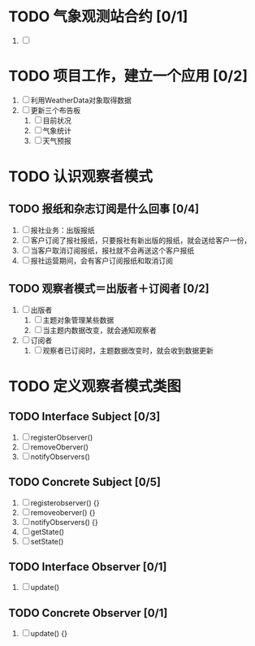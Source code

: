 * TODO 气象观测站合约 [0/1]
1. [ ]
* TODO 项目工作，建立一个应用 [0/2]
1. [ ] 利用WeatherData对象取得数据
2. [ ] 更新三个布告板
   1. [ ] 目前状况
   2. [ ] 气象统计
   3. [ ] 天气预报
* TODO 认识观察者模式
** TODO 报纸和杂志订阅是什么回事 [0/4]
1. [ ] 报社业务：出版报纸
2. [ ] 客户订阅了报社报纸，只要报社有新出版的报纸，就会送给客户一份，
3. [ ] 当客户取消订阅报纸，报社就不会再送这个客户报纸
4. [ ] 报社运营期间，会有客户订阅报纸和取消订阅
** TODO 观察者模式＝出版者＋订阅者 [0/2]
1. [ ] 出版者
   1. [ ] 主题对象管理某些数据
   2. [ ] 当主题内数据改变，就会通知观察者
2. [ ] 订阅者
   1. [ ] 观察者已订阅时，主题数据改变时，就会收到数据更新
* TODO 定义观察者模式类图
** TODO Interface Subject [0/3]
1. [ ] registerObserver()
2. [ ] removeOberver()
3. [ ] notifyObservers()
** TODO Concrete Subject [0/5]
1. [ ] registerobserver() {}
2. [ ] removeoberver() {}
3. [ ] notifyObservers() {}
4. [ ] getState()
5. [ ] setState()
** TODO Interface Observer [0/1]
1. [ ] update()
** TODO Concrete Observer [0/1]
1. [ ] update() {}
